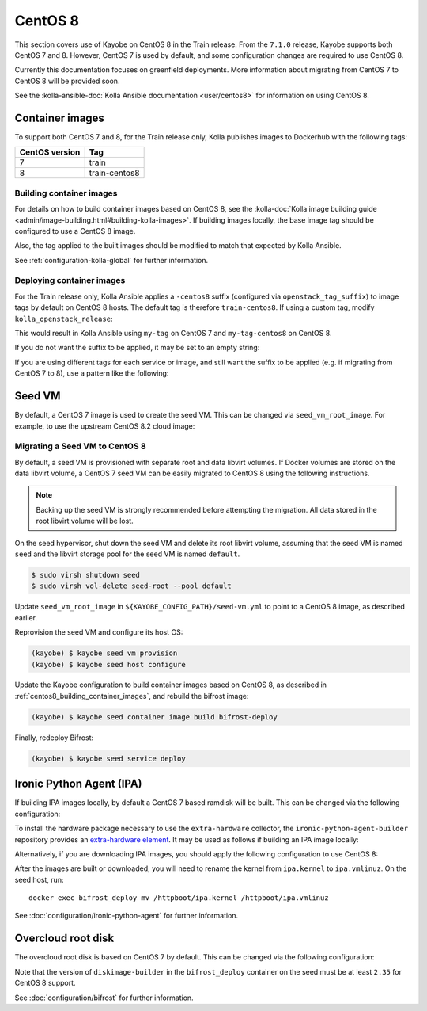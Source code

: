========
CentOS 8
========

This section covers use of Kayobe on CentOS 8 in the Train release. From the
``7.1.0`` release, Kayobe supports both CentOS 7 and 8. However, CentOS 7 is
used by default, and some configuration changes are required to use CentOS 8.

Currently this documentation focuses on greenfield deployments. More
information about migrating from CentOS 7 to CentOS 8 will be provided soon.

See the :kolla-ansible-doc:`Kolla Ansible documentation <user/centos8>` for
information on using CentOS 8.

Container images
================

To support both CentOS 7 and 8, for the Train release only, Kolla publishes
images to Dockerhub with the following tags:

============== =============
CentOS version Tag
============== =============
7              train
8              train-centos8
============== =============

.. _centos8_building_container_images:

Building container images
-------------------------

For details on how to build container images based on CentOS 8, see the
:kolla-doc:`Kolla image building guide
<admin/image-building.html#building-kolla-images>`.  If building images
locally, the base image tag should be configured to use a CentOS 8 image.

.. code-block:: ini
   :caption: ``${KAYOBE_CONFIG_PATH}/kolla/kolla-build.conf``

   [DEFAULT]
   base_tag = 8

Also, the tag applied to the built images should be modified to match that
expected by Kolla Ansible.

.. code-block:: yaml
   :caption: ``${KAYOBE_CONFIG_PATH}/kolla.yml``

   kolla_tag: train-centos8

See :ref:`configuration-kolla-global` for further information.

Deploying container images
--------------------------

For the Train release only, Kolla Ansible applies a ``-centos8`` suffix
(configured via ``openstack_tag_suffix``) to image tags by default on CentOS 8
hosts. The default tag is therefore ``train-centos8``. If using a custom tag,
modify ``kolla_openstack_release``:

.. code-block:: yaml
   :caption: ``${KAYOBE_CONFIG_PATH}/kolla.yml``

   kolla_openstack_release: my-tag

This would result in Kolla Ansible using ``my-tag`` on CentOS 7 and
``my-tag-centos8`` on CentOS 8.

If you do not want the suffix to be applied, it may be set to an empty string:

.. code-block:: yaml
   :caption: ``${KAYOBE_CONFIG_PATH}/kolla/globals.yml``

   openstack_tag_suffix: ""

If you are using different tags for each service or image, and still want the
suffix to be applied (e.g. if migrating from CentOS 7 to 8), use a pattern like
the following:

.. code-block:: yaml
   :caption: ``${KAYOBE_CONFIG_PATH}/kolla/globals.yml``

   nova_tag: "my-nova-tag{% raw %}{{ openstack_tag_suffix }}{% endraw %}"

Seed VM
=======

By default, a CentOS 7 image is used to create the seed VM. This can be changed
via ``seed_vm_root_image``. For example, to use the upstream CentOS 8.2 cloud
image:

.. code-block:: yaml
   :caption: ``${KAYOBE_CONFIG_PATH}/seed-vm.yml``

   seed_vm_root_image: https://cloud.centos.org/centos/8/x86_64/images/CentOS-8-GenericCloud-8.4.2105-20210603.0.x86_64.qcow2

Migrating a Seed VM to CentOS 8
-------------------------------

By default, a seed VM is provisioned with separate root and data libvirt
volumes. If Docker volumes are stored on the data libvirt volume, a CentOS 7
seed VM can be easily migrated to CentOS 8 using the following instructions.

.. note::

   Backing up the seed VM is strongly recommended before attempting the
   migration. All data stored in the root libvirt volume will be lost.

On the seed hypervisor, shut down the seed VM and delete its root libvirt
volume, assuming that the seed VM is named ``seed`` and the libvirt storage
pool for the seed VM is named ``default``.

.. code-block:: console

   $ sudo virsh shutdown seed
   $ sudo virsh vol-delete seed-root --pool default

Update ``seed_vm_root_image`` in ``${KAYOBE_CONFIG_PATH}/seed-vm.yml`` to point
to a CentOS 8 image, as described earlier.

Reprovision the seed VM and configure its host OS:

.. code-block:: console

   (kayobe) $ kayobe seed vm provision
   (kayobe) $ kayobe seed host configure

Update the Kayobe configuration to build container images based on CentOS 8, as
described in :ref:`centos8_building_container_images`, and rebuild the bifrost
image:

.. code-block:: console

   (kayobe) $ kayobe seed container image build bifrost-deploy

Finally, redeploy Bifrost:

.. code-block:: console

   (kayobe) $ kayobe seed service deploy

Ironic Python Agent (IPA)
=========================

If building IPA images locally, by default a CentOS 7 based ramdisk will be
built. This can be changed via the following configuration:

.. code-block:: yaml
   :caption: ``${KAYOBE_CONFIG_PATH}/ipa.yml``

   ipa_build_dib_elements_default:
     - centos
     - enable-serial-console
     - ironic-python-agent-ramdisk

   ipa_build_dib_env_extra:
     DIB_RELEASE: 8

   ipa_build_dib_git_elements:
     - repo: "https://opendev.org/openstack/ironic-python-agent-builder"
       local: "{{ source_checkout_path }}/ironic-python-agent-builder"
       version: "master"
       elements_path: "dib"

   ipa_build_upper_constraints_file: "https://releases.openstack.org/constraints/upper/victoria"

   ipa_images:
     - "ipa.kernel"
     - "ipa.initramfs"

To install the hardware package necessary to use the ``extra-hardware``
collector, the ``ironic-python-agent-builder`` repository provides an
`extra-hardware element
<https://docs.openstack.org/ironic-python-agent-builder/latest/admin/dib.html#ironic-python-agent-ipa-extra-hardware>`__.
It may be used as follows if building an IPA image locally:

.. code-block:: yaml
   :caption: ``ipa.yml``

   ipa_build_dib_elements_extra:
     - "extra-hardware"

Alternatively, if you are downloading IPA images, you should apply the
following configuration to use CentOS 8:

.. code-block:: yaml
   :caption: ``${KAYOBE_CONFIG_PATH}/ipa.yml``

   ipa_kernel_upstream_url: "https://tarballs.openstack.org/ironic-python-agent/dib/files/ipa-centos8{{ ipa_images_upstream_url_suffix }}.kernel"
   ipa_ramdisk_upstream_url: "https://tarballs.openstack.org/ironic-python-agent/dib/files/ipa-centos8{{ ipa_images_upstream_url_suffix }}.initramfs"

After the images are built or downloaded, you will need to rename the kernel
from ``ipa.kernel`` to ``ipa.vmlinuz``. On the seed host, run::

    docker exec bifrost_deploy mv /httpboot/ipa.kernel /httpboot/ipa.vmlinuz

See :doc:`configuration/ironic-python-agent` for further information.

Overcloud root disk
===================

The overcloud root disk is based on CentOS 7 by default. This can be changed
via the following configuration:

.. code-block:: yaml
   :caption: ``${KAYOBE_CONFIG_PATH}/bifrost.yml``

   kolla_bifrost_dib_os_element: centos
   kolla_bifrost_dib_os_release: 8

Note that the version of ``diskimage-builder`` in the ``bifrost_deploy``
container on the seed must be at least ``2.35`` for CentOS 8 support.

See :doc:`configuration/bifrost` for further information.
